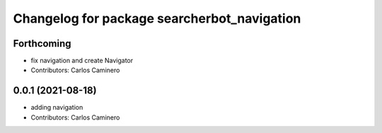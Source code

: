^^^^^^^^^^^^^^^^^^^^^^^^^^^^^^^^^^^^^^^^^^^^
Changelog for package searcherbot_navigation
^^^^^^^^^^^^^^^^^^^^^^^^^^^^^^^^^^^^^^^^^^^^

Forthcoming
-----------
* fix navigation and create Navigator
* Contributors: Carlos Caminero

0.0.1 (2021-08-18)
------------------
* adding navigation
* Contributors: Carlos Caminero
